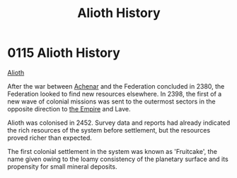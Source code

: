 :PROPERTIES:
:ID:       39e72fd5-ea91-4537-b091-554b678e69a0
:END:
#+title: Alioth History
#+filetags: :beacon:
* 0115 Alioth History
[[id:5c4e0227-24c0-4696-b2e1-5ba9fe0308f5][Alioth]]

After the war between [[id:bed8c27f-3cbe-49ad-b86f-7d87eacf804a][Achenar]] and the Federation concluded in 2380,
the Federation looked to find new resources elsewhere. In 2398, the
first of a new wave of colonial missions was sent to the outermost
sectors in the opposite direction to [[id:77cf2f14-105e-4041-af04-1213f3e7383c][the Empire]] and Lave.

Alioth was colonised in 2452. Survey data and reports had already
indicated the rich resources of the system before settlement, but the
resources proved richer than expected.

The first colonial settlement in the system was known as 'Fruitcake',
the name given owing to the loamy consistency of the planetary surface
and its propensity for small mineral deposits.

[[file:img/beacons/0115.png]]
